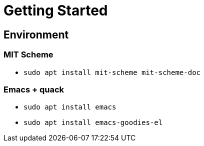 = Getting Started

== Environment

=== MIT Scheme
* `sudo apt install mit-scheme mit-scheme-doc`

=== Emacs + quack
* `sudo apt install emacs`
* `sudo apt install emacs-goodies-el`
